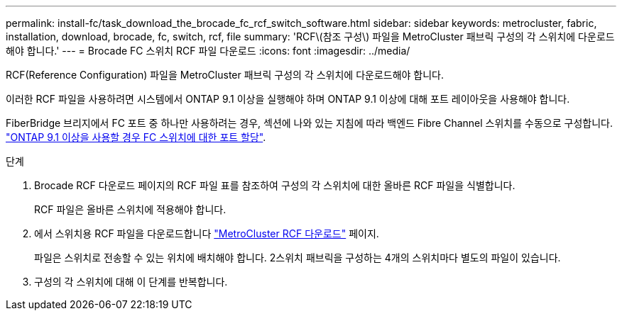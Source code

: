 ---
permalink: install-fc/task_download_the_brocade_fc_rcf_switch_software.html 
sidebar: sidebar 
keywords: metrocluster, fabric, installation, download, brocade, fc, switch, rcf, file 
summary: 'RCF\(참조 구성\) 파일을 MetroCluster 패브릭 구성의 각 스위치에 다운로드해야 합니다.' 
---
= Brocade FC 스위치 RCF 파일 다운로드
:icons: font
:imagesdir: ../media/


[role="lead"]
RCF(Reference Configuration) 파일을 MetroCluster 패브릭 구성의 각 스위치에 다운로드해야 합니다.

이러한 RCF 파일을 사용하려면 시스템에서 ONTAP 9.1 이상을 실행해야 하며 ONTAP 9.1 이상에 대해 포트 레이아웃을 사용해야 합니다.

FiberBridge 브리지에서 FC 포트 중 하나만 사용하려는 경우, 섹션에 나와 있는 지침에 따라 백엔드 Fibre Channel 스위치를 수동으로 구성합니다. link:concept_port_assignments_for_fc_switches_when_using_ontap_9_1_and_later.html["ONTAP 9.1 이상을 사용할 경우 FC 스위치에 대한 포트 할당"].

.단계
. Brocade RCF 다운로드 페이지의 RCF 파일 표를 참조하여 구성의 각 스위치에 대한 올바른 RCF 파일을 식별합니다.
+
RCF 파일은 올바른 스위치에 적용해야 합니다.

. 에서 스위치용 RCF 파일을 다운로드합니다 https://mysupport.netapp.com/site/products/all/details/metrocluster-rcf/downloads-tab["MetroCluster RCF 다운로드"] 페이지.
+
파일은 스위치로 전송할 수 있는 위치에 배치해야 합니다. 2스위치 패브릭을 구성하는 4개의 스위치마다 별도의 파일이 있습니다.

. 구성의 각 스위치에 대해 이 단계를 반복합니다.

